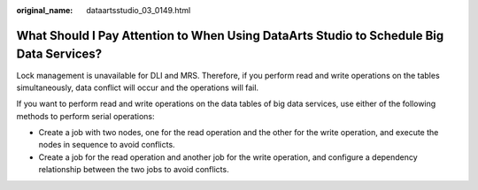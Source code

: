 :original_name: dataartsstudio_03_0149.html

.. _dataartsstudio_03_0149:

What Should I Pay Attention to When Using DataArts Studio to Schedule Big Data Services?
========================================================================================

Lock management is unavailable for DLI and MRS. Therefore, if you perform read and write operations on the tables simultaneously, data conflict will occur and the operations will fail.

If you want to perform read and write operations on the data tables of big data services, use either of the following methods to perform serial operations:

-  Create a job with two nodes, one for the read operation and the other for the write operation, and execute the nodes in sequence to avoid conflicts.
-  Create a job for the read operation and another job for the write operation, and configure a dependency relationship between the two jobs to avoid conflicts.
